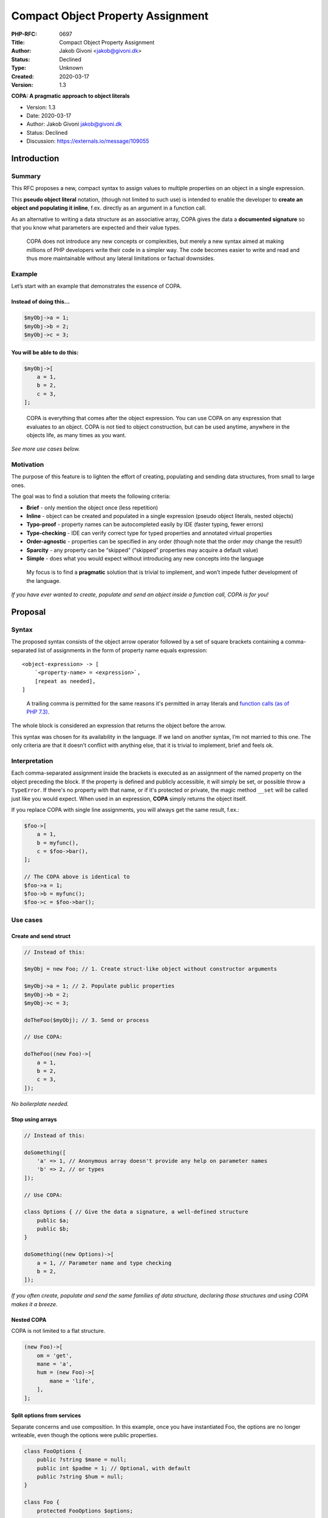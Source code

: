 Compact Object Property Assignment
==================================

:PHP-RFC: 0697
:Title: Compact Object Property Assignment
:Author: Jakob Givoni <jakob@givoni.dk>
:Status: Declined
:Type: Unknown
:Created: 2020-03-17
:Version: 1.3

**COPA: A pragmatic approach to object literals**

-  Version: 1.3
-  Date: 2020-03-17
-  Author: Jakob Givoni jakob@givoni.dk
-  Status: Declined
-  Discussion: https://externals.io/message/109055

Introduction
------------

Summary
~~~~~~~

This RFC proposes a new, compact syntax to assign values to multiple
properties on an object in a single expression.

This **pseudo object literal** notation, (though not limited to such
use) is intended to enable the developer to **create an object and
populating it inline**, f.ex. directly as an argument in a function
call.

As an alternative to writing a data structure as an associative array,
COPA gives the data a **documented signature** so that you know what
parameters are expected and their value types.

   COPA does not introduce any new concepts or complexities, but merely
   a new syntax aimed at making millions of PHP developers write their
   code in a simpler way. The code becomes easier to write and read and
   thus more maintainable without any lateral limitations or factual
   downsides.

Example
~~~~~~~

Let’s start with an example that demonstrates the essence of COPA.

Instead of doing this...
^^^^^^^^^^^^^^^^^^^^^^^^

.. code:: php

   $myObj->a = 1;
   $myObj->b = 2;
   $myObj->c = 3;

You will be able to do this:
^^^^^^^^^^^^^^^^^^^^^^^^^^^^

.. code:: php

   $myObj->[
       a = 1,
       b = 2,
       c = 3,
   ];

..

   COPA is everything that comes after the object expression. You can
   use COPA on any expression that evaluates to an object. COPA is not
   tied to object construction, but can be used anytime, anywhere in the
   objects life, as many times as you want.

*See more use cases below.*

Motivation
~~~~~~~~~~

The purpose of this feature is to lighten the effort of creating,
populating and sending data structures, from small to large ones.

The goal was to find a solution that meets the following criteria:

-  **Brief** - only mention the object once (less repetition)
-  **Inline** - object can be created and populated in a single
   expression (pseudo object literals, nested objects)
-  **Typo-proof** - property names can be autocompleted easily by IDE
   (faster typing, fewer errors)
-  **Type-checking** - IDE can verify correct type for typed properties
   and annotated virtual properties
-  **Order-agnostic** - properties can be specified in any order (though
   note that the order *may* change the result!)
-  **Sparcity** - any property can be “skipped” (“skipped” properties
   may acquire a default value)
-  **Simple** - does what you would expect without introducing any new
   concepts into the language

..

   My focus is to find a **pragmatic** solution that is trivial to
   implement, and won’t impede futher development of the language.

*If you have ever wanted to create, populate and send an object inside a
function call, COPA is for you!*

Proposal
--------

Syntax
~~~~~~

The proposed syntax consists of the object arrow operator followed by a
set of square brackets containing a comma-separated list of assignments
in the form of property name equals expression:

::

   <object-expression> -> [
       `<property-name> = <expression>`,
       [repeat as needed],
   ]

..

   A trailing comma is permitted for the same reasons it's permitted in
   array literals and `function calls (as of PHP
   7.3) <https://wiki.php.net/rfc/trailing-comma-function-calls>`__.

The whole block is considered an expression that returns the object
before the arrow.

This syntax was chosen for its availability in the language. If we land
on another syntax, I’m not married to this one. The only criteria are
that it doesn’t conflict with anything else, that it is trivial to
implement, brief and feels ok.

Interpretation
~~~~~~~~~~~~~~

Each comma-separated assignment inside the brackets is executed as an
assignment of the named property on the object preceding the block. If
the property is defined and publicly accessible, it will simply be set,
or possible throw a ``TypeError``. If there's no property with that
name, or if it's protected or private, the magic method ``__set`` will
be called just like you would expect. When used in an expression,
**COPA** simply returns the object itself.

If you replace COPA with single line assignments, you will always get
the same result, f.ex.:

.. code:: php

   $foo->[
       a = 1,
       b = myfunc(),
       c = $foo->bar(),
   ];

   // The COPA above is identical to
   $foo->a = 1;
   $foo->b = myfunc();
   $foo->c = $foo->bar();

Use cases
~~~~~~~~~

Create and send struct
^^^^^^^^^^^^^^^^^^^^^^

.. code:: php

   // Instead of this:

   $myObj = new Foo; // 1. Create struct-like object without constructor arguments

   $myObj->a = 1; // 2. Populate public properties
   $myObj->b = 2;
   $myObj->c = 3;

   doTheFoo($myObj); // 3. Send or process

   // Use COPA:

   doTheFoo((new Foo)->[
       a = 1,
       b = 2,
       c = 3,
   ]);

*No boilerplate needed.*

Stop using arrays
^^^^^^^^^^^^^^^^^

.. code:: php

   // Instead of this:

   doSomething([
       'a' => 1, // Anonymous array doesn't provide any help on parameter names
       'b' => 2, // or types
   ]);

   // Use COPA:

   class Options { // Give the data a signature, a well-defined structure
       public $a;
       public $b;
   }

   doSomething((new Options)->[
       a = 1, // Parameter name and type checking
       b = 2,
   ]);

*If you often create, populate and send the same families of data
structure, declaring those structures and using COPA makes it a breeze.*

Nested COPA
^^^^^^^^^^^

COPA is not limited to a flat structure.

.. code:: php

   (new Foo)->[
       om = 'get',
       mane = 'a',
       hum = (new Foo)->[
           mane = 'life',
       ],
   ];

Split options from services
^^^^^^^^^^^^^^^^^^^^^^^^^^^

Separate concerns and use composition. In this example, once you have
instantiated Foo, the options are no longer writeable, even though the
options were public properties.

.. code:: php

   class FooOptions {
       public ?string $mane = null;
       public int $padme = 1; // Optional, with default
       public ?string $hum = null;
   }

   class Foo {
       protected FooOptions $options;

       public function __construct(FooOptions $options) {
           // Do some validate here if you must, f.ex. checking for mandatory parameters
           $this->options = clone $options;
       }
   }

   $myFoo = new Foo((new FooOptions)->[
       mane = 'get',
       hum = 'life',
   ]);

*If you can’t wait for “named parameters” and often resort to “parameter
bags” this is a perfectly valid and saner alternative.*

Special cases
~~~~~~~~~~~~~

Clarification of edge-case behavior.

Execution order
^^^^^^^^^^^^^^^

The fact that the assignments are executed in the order they are listed
(just as if they had been specified on separate lines), has the
following consequence:

.. code:: php

   $myObj->[
       foo = 10,
       bar = $myObj->foo + 20,
   ];

   var_dump($myObj->bar); // int(30)

..

   As the assignments are carried out in order on the object, you can
   use the new value of a previous assigment in a following one.

Exceptions
^^^^^^^^^^

If an expression inside a COPA block throws an exception, the result is
the same as if the assignments had been done the old way, f.ex. if we
have:

.. code:: php

   class Foo {
       public $a;
       public $b;
       public $c;
   }

   $foo = new Foo();

   function iThrow() {
       throw new \Exception();
   }

Then the following examples behave identically:

.. code:: php

   // With COPA:

   try {
       $foo->[
           a = 'a',
           b = iThrow(),
           c = 'c',
       ];
   } catch (\Throwable $e) {
       var_dump($foo);
   }

.. code:: php

   // Without COPA:

   try {
       $foo->setA('a')
           ->setB(iThrow())
           ->setC('c');
   } catch (\Throwable $e) {
       var_dump($foo);
   }

   // OR

   try {
       $foo->a = 'a';
       $foo->b = iThrow();
       $foo->c = 'c';
   } catch (\Throwable $e) {
       var_dump($foo);
   }

The result in all cases is that ``a`` will be set, while ``b`` and ``c``
will not:

::

   object(Foo)#1 (3) {
     ["a"]=>
     string(1) "a"
     ["b"]=>
     NULL
     ["c"]=>
     NULL
   }

..

   COPA is **not** an atomic operation in the same way that method
   chaining isn’t.

Out of scope / future scope
~~~~~~~~~~~~~~~~~~~~~~~~~~~

This section contains features that is not considered for implementation
in version 1 of COPA but may be considered later.

You can’t do that
^^^^^^^^^^^^^^^^^

The following examples show various things that are currently possible
when using regular property accessor, though they won’t work inside a
COPA block:

.. code:: php

   $p = 'foo';
   $myObj->$p = 'bar'; // Variable property name
   $a->{"fo" . "o"} = 'baz'; // Property name generated from expression
   $a->b->c = 'hum'; // Creating default object from empty value
   $a->d['e'] = 'dear'; // Setting array element inside property
   $a->f++; // Increment/decrement of property value

   $myObj->[
       $p = 'bar', // Syntax error
       {"foo"} = 'bar', // Syntax error
       b->c = 'hum', // Syntax error - but see Nested COPA below...
       d['e'] = 'dear', // Syntax
       f++, // Syntax error
   ];

*These can be implemented in the future if there is a demand.*

Nested COPA on existing objects
^^^^^^^^^^^^^^^^^^^^^^^^^^^^^^^

The following syntax could be supported in the future:

.. code:: php

   // This example, using current syntax...

   $foo->a = 1;
   $foo->b->c = 2;

   // Could be written with COPA like this:

   $foo->[
       a = 1,
       b->[
           c = 2,
       ],
   ];

   // But for now you'll have to do this:

   $foo->[
       a = 1,
       b = $foo->b->[
           c = 2,
       ],
   ];

Backward Incompatible Changes
-----------------------------

None.

   **Note!** Array followed by square bracket causes syntax error in PHP
   7.4. This new syntax is optional. If you don't use it, your code will
   continue to run.

Proposed PHP Version(s)
-----------------------

PHP 8.0

Open Issues
-----------

Alternative syntaxes
~~~~~~~~~~~~~~~~~~~~

I’m going to suggest some alternative syntaxes, which we can vote on,
provided their feasibility has been vetted by an experienced internals
developer:

Syntax A
^^^^^^^^

This is the originally proposed one:

.. code:: php

   $foo->[
       a = 1,
       b = 2,
       c = (new Foo)->[
           a = 3,
           b = 4,
       ],
   ];

Syntax B
^^^^^^^^

Since the `deprecation of curly brackets as array access in PHP
7.4 <https://wiki.php.net/rfc/deprecate_curly_braces_array_access>`__,
that notation could be used to assign properties:

.. code:: php

   $foo{
       a = 1,
       b = 2,
       c = (new Foo){
           a = 3,
           b = 4,
       },
   };

..

   Going from deprecation in 7.4 to removal of support in 8.0 may is not
   unprecedented. Old code that has not been mended won’t silently do
   something spurious.

Syntax C
^^^^^^^^

No wrapper:

.. code:: php

   $foo->
       a = 1,
       b = 2,
       c = (new Foo)->
           a = 3,
           b = 4,
       ;,
   ;

Nesting becomes awkward - how do we jump out again?

   **Note!** This looks more like a chain of normal assignments, but
   that can be confusion since those normally return the value assigned,
   not the object itself.

Syntax D
^^^^^^^^

Repeating the arrow for familiarity with regular property assignment:

.. code:: php

   $foo
       ->a = 1,
       ->b = 2,
       ->c = (new Foo)
           ->a = 3,
           ->b = 4,
       ;,
   ;

Same issues as previous.

Syntax E
^^^^^^^^

Like the original but with normal brackets instead of square ones:

.. code:: php

   $foo->(
       a = 1,
       b = 2,
       c = (new Foo)->(
           a = 3,
           b = 4,
       ),
   );

Syntax F
^^^^^^^^

**WITH** syntax

.. code:: php

   myObj.with {
        foo = 10
        bar = foo + 20
   }

If this is the preferred syntax it will require a new RFC.

Rejected Features
-----------------

Some suggested features have been rejected due to the fact that COPA
aims to be pragmatic, with a trivial implementation and without
introducing any new concepts to avoid a combinatorial explosion of
complexities in the future.

Mandatory properties
~~~~~~~~~~~~~~~~~~~~

Some have voiced criticism that COPA is of little use without also
enforcing mandatory properties to be set.

**Rowan Tommins:**

   It seems pretty rare that an object would have no mandatory
   properties, so saying “if you have a mandatory property, COPA is not
   for you” is ruling out a lot of uses.

**Michał Brzuchalski:**

   This helps to avoid bugs where a property is added to the class but
   forgot to be assigned it a value in all cases where the class is
   instantiated and initialized

Mandatory properties are typed properties without a default value. They
are in the uninitialized state until they are assigned a value. It has
been suggested that an exception should be thrown at the end of the
constructor if any property is still uninitialized, but this idea has
not yet caught on. COPA doesn’t have any obvious way of enforcing
mandatory properties.

   COPA won’t support this since COPA doesn’t introduce any new concepts
   or complexities. The lack of this feature is not a limitation of COPA
   when compared to current functionality.

*For now you must continue to write your own validation code to be
carried out at the appropriate “point of no return”.*

Atomic operations
~~~~~~~~~~~~~~~~~

It’s also been suggested that assigning multiple values using COPA
should be an atomic operation that either succeeds or fails in its
entirety (i.e. like a “transaction”).

Though that sounds cool, this is an edge case that won’t have any
significant impact. If you were planning to resume gracefully with an
incomplete object you should probably reconsider your goals in life.

   **Note!** Chaining method calls is not an atomic operation either.
   The cost/benefit of implementing “transaction” and “rollback”
   behavior is negative.

Vote
----

Voting starts 2020-03-31 and ends 2020-04-13.

The primary vote of whether or not to accept this RFC requires a 2/3
majority.

Question: Would you like to add support for COPA?
~~~~~~~~~~~~~~~~~~~~~~~~~~~~~~~~~~~~~~~~~~~~~~~~~

Voting Choices
^^^^^^^^^^^^^^

-  Yes
-  No

Question: If you voted no, what was the main reason?
~~~~~~~~~~~~~~~~~~~~~~~~~~~~~~~~~~~~~~~~~~~~~~~~~~~~

.. _voting-choices-1:

Voting Choices
^^^^^^^^^^^^^^

-  I voted yes!
-  I don’t find the feature useful
-  I don’t like the syntax
-  I prefer a more comprehensive solution to this problem
-  I prefer a narrower solution to this problem
-  This breaks backwards compatibility
-  This will have negative implications for future language evolution
-  This will be a nightmare to implement and maintain
-  I prefer not to say

Question: If you did not like the proposed syntax, which alternative would you prefer?
~~~~~~~~~~~~~~~~~~~~~~~~~~~~~~~~~~~~~~~~~~~~~~~~~~~~~~~~~~~~~~~~~~~~~~~~~~~~~~~~~~~~~~

.. _voting-choices-2:

Voting Choices
^^^^^^^^^^^^^^

-  A (the proposed one)
-  B
-  C
-  D
-  E
-  F
-  Irrelevant

Patches and Tests
-----------------

There are yet no patches nor tests. The question of who will be
developing this will be addressed if the RFC passes.

Implementation
--------------

After the project is implemented, this section should contain

#. the version(s) it was merged into
#. a link to the git commit(s)
#. a link to the PHP manual entry for the feature
#. a link to the language specification section (if any)

References
----------

Related RFCs:

-  https://wiki.php.net/rfc/object-initializer
-  https://wiki.php.net/rfc/objectarrayliterals
-  https://wiki.php.net/rfc/simplified_named_params
-  https://wiki.php.net/rfc/named_params
-  https://wiki.php.net/rfc/code_free_constructor
-  https://wiki.php.net/rfc/constructor-promotion
-  https://wiki.php.net/rfc/automatic_property_initialization
-  https://wiki.php.net/rfc/skipparams

Additional Metadata
-------------------

:Discussion: https://externals.io/message/109055
:Original Authors: Jakob Givoni jakob@givoni.dk
:Slug: compact-object-property-assignment
:Wiki URL: https://wiki.php.net/rfc/compact-object-property-assignment
